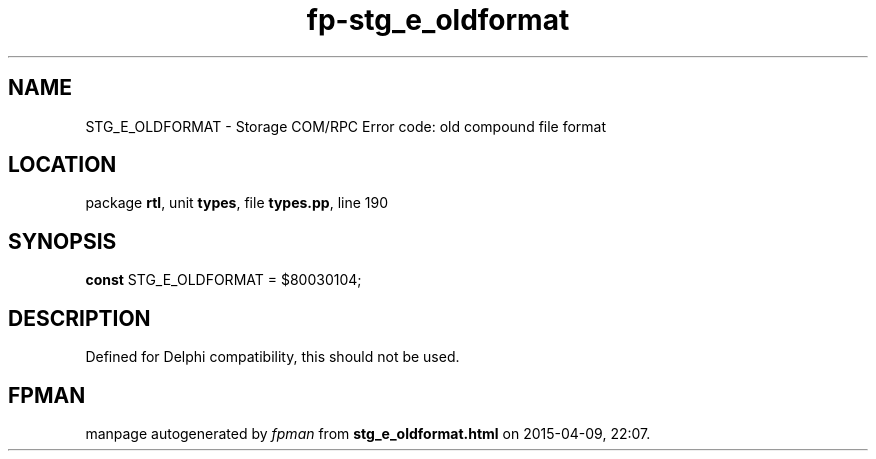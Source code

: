 .\" file autogenerated by fpman
.TH "fp-stg_e_oldformat" 3 "2014-03-14" "fpman" "Free Pascal Programmer's Manual"
.SH NAME
STG_E_OLDFORMAT - Storage COM/RPC Error code: old compound file format
.SH LOCATION
package \fBrtl\fR, unit \fBtypes\fR, file \fBtypes.pp\fR, line 190
.SH SYNOPSIS
\fBconst\fR STG_E_OLDFORMAT = $80030104;

.SH DESCRIPTION
Defined for Delphi compatibility, this should not be used.


.SH FPMAN
manpage autogenerated by \fIfpman\fR from \fBstg_e_oldformat.html\fR on 2015-04-09, 22:07.

